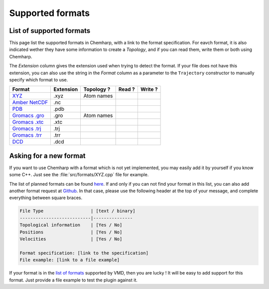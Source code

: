 Supported formats
=================

List of supported formats
-------------------------

This page list the supported formats in Chemharp, with a link to the format
specification. For eavch format, it is also indicated wether they have some
information to create a *Topology*, and if you can read them, write them or both
using Chemharp.

The *Extension* column gives the extension used when trying to detect the format.
If your file does not have this extension, you can also use the string in the
*Format* column as a parameter to the ``Trajectory`` constructor to manually
specify which format to use.

+-------------------+------------+-------------------+---------+---------+
|  Format           | Extension  | Topology ?        | Read ?  | Write ? |
+===================+============+===================+=========+=========+
| `XYZ`_            | .xyz       | |yes| Atom names  | |yes|   | |yes|   |
+-------------------+------------+-------------------+---------+---------+
| `Amber NetCDF`_   | .nc        | |no|              | |yes|   | |yes|   |
+-------------------+------------+-------------------+---------+---------+
| `PDB`_            | .pdb       | |yes|             | |yes|   | |no|    |
+-------------------+------------+-------------------+---------+---------+
| `Gromacs .gro`_   | .gro       | |yes| Atom names  | |yes|   | |no|    |
+-------------------+------------+-------------------+---------+---------+
| `Gromacs .xtc`_   | .xtc       | |no|              | |yes|   | |no|    |
+-------------------+------------+-------------------+---------+---------+
| `Gromacs .trj`_   | .trj       | |no|              | |yes|   | |no|    |
+-------------------+------------+-------------------+---------+---------+
| `Gromacs .trr`_   | .trr       | |no|              | |yes|   | |no|    |
+-------------------+------------+-------------------+---------+---------+
| `DCD`_            | .dcd       | |no|              | |yes|   | |no|    |
+-------------------+------------+-------------------+---------+---------+

.. _XYZ: http://openbabel.org/wiki/XYZ
.. _Amber NetCDF: http://ambermd.org/netcdf/nctraj.xhtml
.. _PDB: http://www.rcsb.org/pdb/static.do?p=file_formats/pdb/index.html
.. _Gromacs .gro: http://manual.gromacs.org/current/online/gro.html
.. _Gromacs .xtc: http://manual.gromacs.org/current/online/xtc.html
.. _Gromacs .trj: http://manual.gromacs.org/current/online/trj.html
.. _Gromacs .trr: http://manual.gromacs.org/current/online/trr.html
.. _DCD: http://www.ks.uiuc.edu/Research/vmd/plugins/molfile/dcdplugin.html

.. |yes| image:: static/img/yes.png
          :alt: Yes
          :width: 16px
          :height: 16px

.. |no| image:: static/img/no.png
          :alt: No
          :width: 16px
          :height: 16px

Asking for a new format
-----------------------

If you want to use Chemharp with a format which is not yet implemented, you may
easily add it by yourself if you know some C++. Just see the :file:`src/formats/XYZ.cpp`
file for example.

The list of planned formats can be found `here
<https://github.com/Luthaf/Chemharp/labels/New%20Format>`_. If and only if you can
not find your format in this list, you can also add another format request at `Github
<https://github.com/Luthaf/Chemharp/issues/new>`_. In that case, please use the
following header at the top of your message, and complete everything between square
braces.

.. code-block:: text

    File Type                  | [text / binary]
    ---------------------------|---------------
    Topological information    | [Yes / No]
    Positions                  | [Yes / No]
    Velocities                 | [Yes / No]

    Format specification: [link to the specification]
    File example: [link to a file example]

If your format is in the `list of formats`_ supported by VMD, then you are lucky ! It
will be easy to add support for this format. Just provide a file example to test the
plugin against it.

.. _list of formats: http://www.ks.uiuc.edu/Research/vmd/plugins/molfile/
